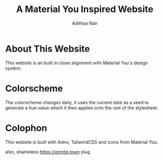 #+TITLE: A Material You Inspired Website
#+AUTHOR: Adithya Nair

* About This Website
This website is an built in close alignment with Material You's design system.

* Colorscheme
The colorscheme changes daily, it uses the current date as a seed to generate a hue value which it then applies onto the rest of the stylesheet.

* Colophon
This website is built with Astro, TailwindCSS and icons from Material You.

also, shameless [[amrita.town][https://amrita.town]] plug
